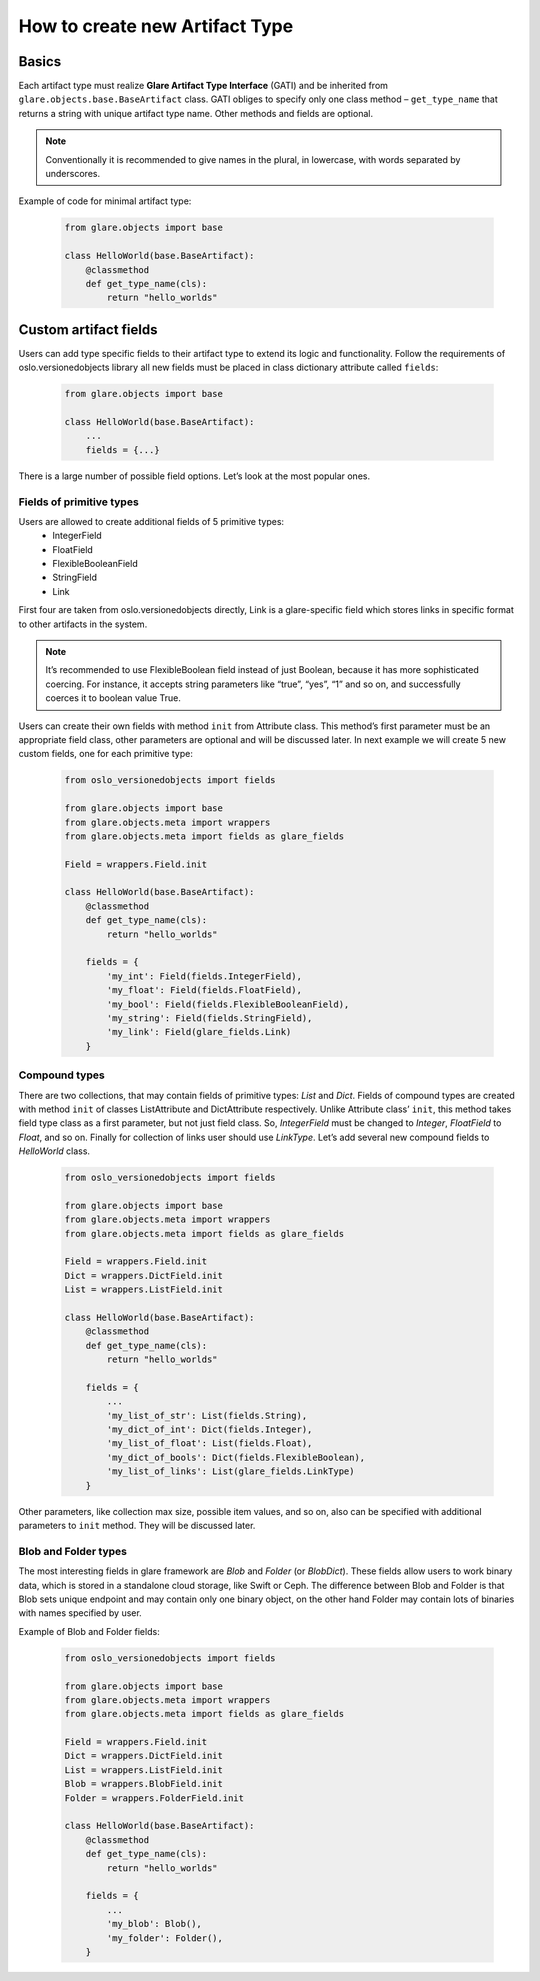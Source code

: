 How to create new Artifact Type
===============================

Basics
------

Each artifact type must realize **Glare Artifact Type Interface** (GATI)
and be inherited from ``glare.objects.base.BaseArtifact`` class.
GATI obliges to specify only one class method – ``get_type_name``
that returns a string with unique artifact type name. Other methods
and fields are optional.

.. note::

  Conventionally it is recommended to give names in the plural, in
  lowercase, with words separated by underscores.

Example of code for minimal artifact type:

  .. code-block:: python

    from glare.objects import base

    class HelloWorld(base.BaseArtifact):
        @classmethod
        def get_type_name(cls):
            return "hello_worlds"

Custom artifact fields
----------------------

Users can add type specific fields to their artifact type to extend
its logic and functionality. Follow the requirements of
oslo.versionedobjects library all new fields must be placed in class
dictionary attribute called ``fields``:

  .. code-block:: python

    from glare.objects import base

    class HelloWorld(base.BaseArtifact):
        ...
        fields = {...}

There is a large number of possible field options. Let’s look at the
most popular ones.

Fields of primitive types
^^^^^^^^^^^^^^^^^^^^^^^^^

Users are allowed to create additional fields of 5 primitive types:
  * IntegerField
  * FloatField
  * FlexibleBooleanField
  * StringField
  * Link

First four are taken from oslo.versionedobjects directly, Link is a
glare-specific field which stores links in specific format to other
artifacts in the system.

.. note::

  It’s recommended to use FlexibleBoolean field instead of just
  Boolean, because it has more sophisticated coercing. For instance,
  it accepts string parameters like “true”, “yes”, “1” and so on,
  and successfully coerces it to boolean value True.

Users can create their own fields with method ``init`` from Attribute class.
This method’s first parameter must be an appropriate field class, other
parameters are optional and will be discussed later. In next example we
will create 5 new custom fields, one for each primitive type:

  .. code-block:: python

    from oslo_versionedobjects import fields

    from glare.objects import base
    from glare.objects.meta import wrappers
    from glare.objects.meta import fields as glare_fields

    Field = wrappers.Field.init

    class HelloWorld(base.BaseArtifact):
        @classmethod
        def get_type_name(cls):
            return "hello_worlds"

        fields = {
            'my_int': Field(fields.IntegerField),
            'my_float': Field(fields.FloatField),
            'my_bool': Field(fields.FlexibleBooleanField),
            'my_string': Field(fields.StringField),
            'my_link': Field(glare_fields.Link)
        }

Compound types
^^^^^^^^^^^^^^

There are two collections, that may contain fields of primitive types:
*List* and *Dict*. Fields of compound types are created with method ``init``
of classes ListAttribute and DictAttribute respectively.
Unlike Attribute class’ ``init``, this method takes field type class as
a first parameter, but not just field class. So, *IntegerField* must be changed
to *Integer*, *FloatField* to *Float*, and so on. Finally for collection of
links user should use *LinkType*. Let’s add several new compound fields to
*HelloWorld* class.

  .. code-block:: python

    from oslo_versionedobjects import fields

    from glare.objects import base
    from glare.objects.meta import wrappers
    from glare.objects.meta import fields as glare_fields

    Field = wrappers.Field.init
    Dict = wrappers.DictField.init
    List = wrappers.ListField.init

    class HelloWorld(base.BaseArtifact):
        @classmethod
        def get_type_name(cls):
            return "hello_worlds"

        fields = {
            ...
            'my_list_of_str': List(fields.String),
            'my_dict_of_int': Dict(fields.Integer),
            'my_list_of_float': List(fields.Float),
            'my_dict_of_bools': Dict(fields.FlexibleBoolean),
            'my_list_of_links': List(glare_fields.LinkType)
        }

Other parameters, like collection max size, possible item values,
and so on, also can be specified with additional parameters to ``init``
method. They will be discussed later.

Blob and Folder types
^^^^^^^^^^^^^^^^^^^^^

The most interesting fields in glare framework are *Blob* and
*Folder* (or *BlobDict*). These fields allow users to work binary data,
which is stored in a standalone cloud storage, like Swift or Ceph.
The difference between Blob and Folder is that Blob sets unique endpoint
and may contain only one binary object, on the other hand Folder may
contain lots of binaries with names specified by user.

Example of Blob and Folder fields:

  .. code-block:: python

    from oslo_versionedobjects import fields

    from glare.objects import base
    from glare.objects.meta import wrappers
    from glare.objects.meta import fields as glare_fields

    Field = wrappers.Field.init
    Dict = wrappers.DictField.init
    List = wrappers.ListField.init
    Blob = wrappers.BlobField.init
    Folder = wrappers.FolderField.init

    class HelloWorld(base.BaseArtifact):
        @classmethod
        def get_type_name(cls):
            return "hello_worlds"

        fields = {
            ...
            'my_blob': Blob(),
            'my_folder': Folder(),
        }

